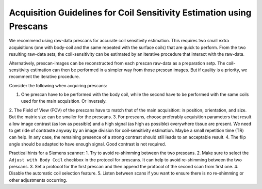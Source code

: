 Acquisition Guidelines for Coil Sensitivity Estimation using Prescans
=======================================================================

We recommend using raw-data prescans for accurate coil sensitivity estimation. This requires two small extra acquisitions 
(one with body-coil and the same repeated with the surface coils) that are quick to perform. 
From the two resulting raw-data sets, the coil-sensitivity can be estimated by an iterative procedure that interact with the raw-data. 

Alternatively, prescan-images can be reconstructed from each prescan raw-data as a preparation setp. The coil-sensitivity estimation can then 
be performed in a simpler way from those prescan images. But if quality is a priority, we recomment the iterative procedure. 


Consider the following when acquiring prescans:

1. One prescan have to be performed with the body coil, while the second have to be performed with the same coils used for the main acquisition. Or inversely.
2. The Field of View (FOV) of the prescans have to match that of the main acquisition: in position, orientation, and size. 
But the matrix size can be smaller for the prescans.
3. For prescans, choose preferably acquisition parameters that result a low image contrast (as low as possible) and a high signal (as high as possible) 
everywhere tissue are present. We need to get ride of contraste anyway by an image division for coil-sensitivity estimation.
Maybe a small repetition time (TR) can help. In any case, the remaining presence of a strong contrast should still leads to an acceptable result. 
4. The flip angle should be adapted to have enough signal. Good contrast is not required. 

Practical hints for a Siemens scanner:
1. Try to avoid re-shimming between the two prescans.  
2. Make sure to select the ``Adjust with Body Coil`` checkbox in the protocol for prescans. It can help to avoid re-shimming between the two prescans. 
3. Set a protocol for the first prescan and then append the protocol of the second scan from first one.
4. Disable the automatic coil selection feature.
5. Listen between scans if you want to ensure there is no re-shimming or other adjustments occurring.

